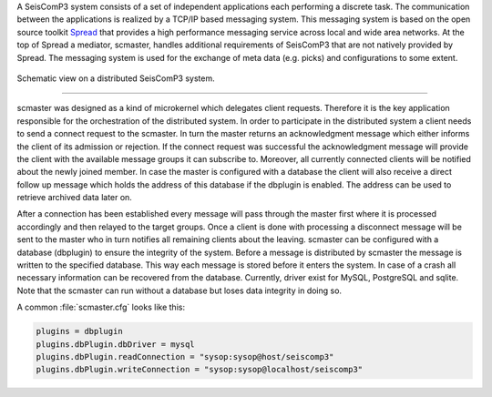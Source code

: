 A SeisComP3 system consists of a set of independent applications each performing a discrete task.
The communication between the applications is realized by a TCP/IP based messaging system.
This messaging system is based on the open source toolkit `Spread <http://www.spread.org>`_ that provides a high performance
messaging service across local and wide area networks. At the top of Spread a mediator,
scmaster, handles additional requirements of SeisComP3 that are not natively provided by Spread.
The messaging system is used for the exchange of meta data (e.g. picks) and configurations to some extent.

.. figure:: media/scmaster/system.*
   :alt: sketch of a distributed system
   :align: center

   Schematic view on a distributed SeisComP3 system.

----

scmaster was designed as a kind of microkernel which delegates client requests. Therefore it
is the key application responsible for the orchestration of the distributed system. In order to participate
in the distributed system a client needs to send a connect request to the scmaster. In turn the master
returns an acknowledgment message which either informs the client of its admission or rejection. If the
connect request was successful the acknowledgment message will provide the client with the available message
groups it can subscribe to. Moreover, all currently connected clients will be notified about the newly joined
member. In case the master is configured with a database the client will also receive a direct follow up
message which holds the address of this database if the dbplugin is enabled. The address can be used to
retrieve archived data later on.

After a connection has been established every message will pass through the master first where it is
processed accordingly and then relayed to the target groups. Once a client is done with processing a disconnect
message will be sent to the master who in turn notifies all remaining clients about the leaving.
scmaster can be configured with a database (dbplugin) to ensure the integrity of the system. Before a message
is distributed by scmaster the message is written to the specified database. This way each message
is stored before it enters the system. In case of a crash all necessary information can be recovered
from the database. Currently, driver exist for MySQL, PostgreSQL and sqlite. Note that the scmaster can
run without a database but loses data integrity in doing so.

A common :file:`scmaster.cfg` looks like this:

.. code-block:: sh

   plugins = dbplugin
   plugins.dbPlugin.dbDriver = mysql
   plugins.dbPlugin.readConnection = "sysop:sysop@host/seiscomp3"
   plugins.dbPlugin.writeConnection = "sysop:sysop@localhost/seiscomp3"

